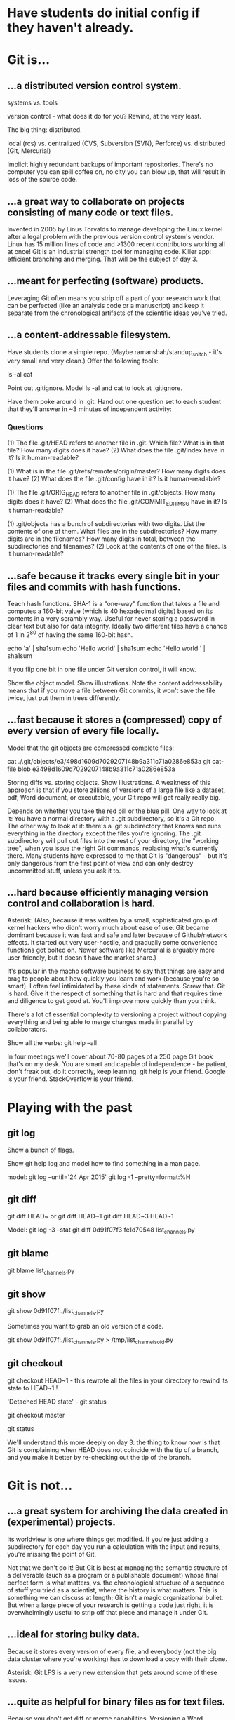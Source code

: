 * Have students do initial config if they haven't already.

* Git is...

** ...a distributed version control system.

systems vs. tools

version control - what does it do for you? Rewind, at the very least.

The big thing: distributed.

    local (rcs)
vs. centralized (CVS, Subversion (SVN), Perforce)
vs. distributed (Git, Mercurial)

Implicit highly redundant backups of important repositories. There's no computer you can spill coffee on, no city you can blow up, that will result in loss of the source code.

** ...a great way to collaborate on projects consisting of many code or text files.

Invented in 2005 by Linus Torvalds to manage developing the Linux kernel after a legal problem with the previous version control system's vendor.
Linux has 15 million lines of code and >1300 recent contributors working all at once!
Git is an industrial strength tool for managing code. Killer app: efficient branching and merging. That will be the subject of day 3.

** ...meant for perfecting (software) products.

Leveraging Git often means you strip off a part of your research work that can be perfected (like an analysis code or a manuscript) and keep it separate from the chronological artifacts of the scientific ideas you've tried.

** ...a content-addressable filesystem.

Have students clone a simple repo. (Maybe ramanshah/standup_snitch - it's very small and very clean.) Offer the following tools:

ls -al
cat

Point out .gitignore. Model ls -al and cat to look at .gitignore.

Have them poke around in .git. Hand out one question set to each student that they'll answer
in ~3 minutes of independent activity:

*** Questions

(1) The file .git/HEAD refers to another file in .git. Which file? What is in that file? How many digits does it have?
(2) What does the file .git/index have in it? Is it human-readable?

(1) What is in the file .git/refs/remotes/origin/master? How many digits does it have?
(2) What does the file .git/config have in it? Is it human-readable?

(1) The file .git/ORIG_HEAD refers to another file in .git/objects. How many digits does it have?
(2) What does the file .git/COMMIT_EDITMSG have in it? Is it human-readable?

(1) .git/objects has a bunch of subdirectories with two digits. List the contents of one of them. What files are in the subdirectories? How many digits are in the filenames? How many digits in total, between the subdirectories and filenames?
(2) Look at the contents of one of the files. Is it human-readable?

** ...safe because it tracks every single bit in your files and commits with hash functions.

Teach hash functions. SHA-1 is a "one-way" function that takes a file and computes a 160-bit value (which is 40 hexadecimal digits) based on its contents in a very scrambly way. Useful for never storing a password in clear text but also for data integrity. Ideally two different files have a chance of 1 in 2^80 of having the same 160-bit hash.

echo 'a' | sha1sum
echo 'Hello world' | sha1sum
echo 'Hello world ' | sha1sum

If you flip one bit in one file under Git version control, it will know.

Show the object model. Show illustrations. Note the content addressability means that if you move a file between Git commits, it won't save the file twice, just put them in trees differently.

** ...fast because it stores a (compressed) copy of every version of every file locally.

Model that the git objects are compressed complete files:

cat ./.git/objects/e3/498d1609d7029207148b9a311c71a0286e853a
git cat-file blob e3498d1609d7029207148b9a311c71a0286e853a

Storing diffs vs. storing objects. Show illustrations. A weakness of this approach is that if you store zillions of versions of a large file like a dataset, pdf, Word document, or executable, your Git repo will get really really big.

Depends on whether you take the red pill or the blue pill. One way to look at it: You have a normal directory with a .git subdirectory, so it's a Git repo. The other way to look at it: there's a .git subdirectory that knows and runs everything in the directory except the files you're ignoring. The .git subdirectory will pull out files into the rest of your directory, the "working tree", when you issue the right Git commands, replacing what's currently there. Many students have expressed to me that Git is "dangerous" - but it's only dangerous from the first point of view and can only destroy uncommitted stuff, unless you ask it to.

** ...hard because efficiently managing version control and collaboration is hard.

Asterisk: (Also, because it was written by a small, sophisticated group of kernel hackers who didn't worry much about ease of use. Git became dominant because it was fast and safe and later because of Github/network effects. It started out very user-hostile, and gradually some convenience functions got bolted on. Newer software like Mercurial is arguably more user-friendly, but it doesn't have the market share.)

It's popular in the macho software business to say that things are easy and brag to people about how quickly you learn and work (because you're so smart). I often feel intimidated by these kinds of statements. Screw that. Git is hard. Give it the respect of something that is hard and that requires time and diligence to get good at. You'll improve more quickly than you think.

There's a lot of essential complexity to versioning a project without copying everything and being able to merge changes made in parallel by collaborators.

Show all the verbs: git help --all

In four meetings we'll cover about 70-80 pages of a 250 page Git book that's on my desk. You are smart and capable of independence - be patient, don't freak out, do it correctly, keep learning. git help is your friend. Google is your friend. StackOverflow is your friend.

* Playing with the past

** git log
Show a bunch of flags.

Show git help log and model how to find something in a man page.

model:
git log --until='24 Apr 2015'
git log -1 --pretty=format:%H

** git diff
git diff HEAD~ or git diff HEAD~1
git diff HEAD~3 HEAD~1

Model:
git log -3 --stat
git diff 0d91f07f3 fe1d70548 list_channels.py

** git blame
git blame list_channels.py

** git show
git show 0d91f07f:./list_channels.py

Sometimes you want to grab an old version of a code.

git show 0d91f07f:./list_channels.py > /tmp/list_channels_old.py

** git checkout
git checkout HEAD~1 - this rewrote all the files in your directory to rewind its state to HEAD~1!!

'Detached HEAD state' - git status

git checkout master

git status

We'll understand this more deeply on day 3: the thing to know now is that Git is complaining when HEAD does not coincide with the tip of a branch, and you make it better by re-checking out the tip of the branch.

* Git is not...

** ...a great system for archiving the data created in (experimental) projects.

Its worldview is one where things get modified. If you're just adding a subdirectory for each day you run a calculation with the input and results, you're missing the point of Git.

Not that we don't do it! But Git is best at managing the semantic structure of a deliverable (such as a program or a publishable document) whose final perfect form is what matters, vs. the chronological structure of a sequence of stuff you tried as a scientist, where the history is what matters. This is something we can discuss at length; Git isn't a magic organizational bullet. But when a large piece of your research is getting a code just right, it is overwhelmingly useful to strip off that piece and manage it under Git.

** ...ideal for storing bulky data.

Because it stores every version of every file, and everybody (not the big data cluster where you're working) has to download a copy with their clone.

Asterisk: Git LFS is a very new extension that gets around some of these issues.

** ...quite as helpful for binary files as for text files.

Because you don't get diff or merge capabilities. Versioning a Word document or pdf is something Git will do, but it misses the point. Better to version the LaTeX code, and possibly throw in the pdf as a convenience.

** ...a silver bullet for collaborating on written works.

(The changes tend to be promiscuous; versioning figures or typeset documents starts to get bloated. But I still do it, especially with LaTeX or other pain-text typesetting technology - both my last first-author paper and my dissertation were git repositories. I don't know of a silver bullet for working on drafts with your adviser. Git's better than nothing.)

Ph.D. comic "FINAL".
